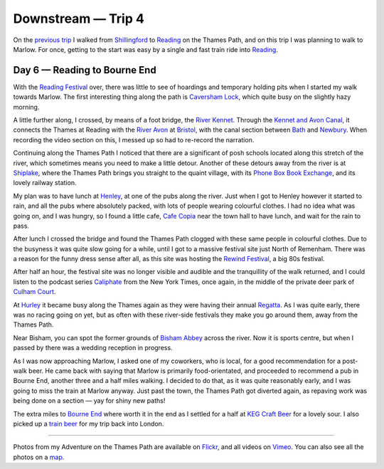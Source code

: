 Downstream — Trip 4
===================

.. articleMetaData::
   :Where: London, UK
   :Date: 2018-09-25 09:08 Europe/London
   :Tags: blog, downstream
   :Short: downstream04

On the `previous trip`_ I walked from Shillingford_ to Reading_ on the Thames
Path, and on this trip I was planning to walk to Marlow. For once, getting to
the start was easy by a single and fast train ride into Reading_.

.. _`previous trip`: /downstream-day-5.html
.. _Shillingford: https://en.wikipedia.org/wiki/Shillingford
.. _Reading: https://en.wikipedia.org/wiki/Reading,_Berkshire

Day 6 — Reading to Bourne End
-----------------------------

.. vimeo::
   :ID: 291354956
   :Width: 599
   :Height: 337
   :Title: Downstream — Day 6

With the `Reading Festival`_ over, there was little to see of hoardings and
temporary holding pits when I started my walk towards Marlow. The first
interesting thing along the path is `Caversham Lock`_, which quite busy on the
slightly hazy morning. 

.. _`Reading Festival`: https://www.readingfestival.com/
.. _`Caversham Lock`: https://en.wikipedia.org/wiki/Caversham_Lock

A little further along, I crossed, by means of a foot bridge, the `River
Kennet`_. Through the `Kennet and Avon Canal`_, it connects the Thames at
Reading with the `River Avon`_ at `Bristol`_, with the canal section between
Bath_ and Newbury_. When recording the video section on this, I messed up so
had to re-record the narration.

.. _`River Kennet`: https://en.wikipedia.org/wiki/River_Kennet
.. _`Kennet and Avon Canal`: https://en.wikipedia.org/wiki/Kennet_and_Avon_Canal
.. _`River Avon`: https://en.wikipedia.org/wiki/River_Avon,_Bristol
.. _Bristol: https://en.wikipedia.org/wiki/Bristol
.. _Bath: https://en.wikipedia.org/wiki/Bath,_Somerset
.. _Newbury: https://en.wikipedia.org/wiki/Newbury,_Berkshire

Continuing along the Thames Path I noticed that there are a significant of
posh schools located along this stretch of the river, which sometimes means
you need to make a little detour. Another of these detours away from the river
is at Shiplake_, where the Thames Path brings you straight to the quaint
village, with its `Phone Box Book Exchange`_, and its lovely railway station.

.. _Shiplake: https://en.wikipedia.org/wiki/Shiplake
.. _`Phone Box Book Exchange`: http://shiplakevillages.com/index.php?pid=232

My plan was to have lunch at Henley_, at one of the pubs along the river. Just
when I got to Henley however it started to rain, and all the pubs where
absolutely packed, with lots of people wearing colourful clothes. I had no
idea what was going on, and I was hungry, so I found a little cafe, `Cafe
Copia`_ near the town hall to have lunch, and wait for the rain to pass.

.. _`Henley`: 
.. _`Cafe Copia`: https://www.cafecopia.co.uk/

After lunch I crossed the bridge and found the Thames Path clogged with these
same people in colourful clothes. Due to the busyness it was quite slow going
for a while, until I got to a massive festival site just North of Remenham.
There was a reason for the funny dress sense after all, as this site was
hosting the `Rewind Festival`_, a big 80s festival.

.. _`Rewind Festival`: https://en.wikipedia.org/wiki/Rewind_Festival#Rewind_South_2

After half an hour, the festival site was no longer visible and audible and
the tranquillity of the walk returned, and I could listen to the podcast
series Caliphate_ from the New York Times, once again, in the middle of the
private deer park of `Culham Court`_.

.. _Caliphate: https://www.nytimes.com/interactive/2018/podcasts/caliphate-isis-rukmini-callimachi.html
.. _`Culham Court`: https://en.wikipedia.org/wiki/Culham_Court,_Berkshire

At Hurley_ it became busy along the Thames again as they were having their
annual Regatta_. As I was quite early, there was no racing going on yet, but
as often with these river-side festivals they make you go around them, away
from the Thames Path.

.. _Hurley: https://en.wikipedia.org/wiki/Hurley,_Berkshire
.. _Regatta: https://www.hurleyregatta.co.uk/

Near Bisham, you can spot the former grounds of `Bisham Abbey`_ across the
river. Now it is sports centre, but when I passed by there was a wedding
reception in progress.

.. _`Bisham Abbey`: https://en.wikipedia.org/wiki/Bisham_Abbey

As I was now approaching Marlow, I asked one of my coworkers, who is local,
for a good recommendation for a post-walk beer. He came back with saying that
Marlow is primarily food-orientated, and proceeded to recommend a pub in
Bourne End, another three and a half miles walking. I decided to do that, as
it was quite reasonably early, and I was going to miss the train at Marlow
anyway. Just past the town, the Thames Path got diverted again, as repaving
work was being done on a section — yay for shiny new paths!

The extra miles to `Bourne End`_ where worth it in the end as I settled for a
half at `KEG Craft Beer`_ for a lovely sour. I also picked up a `train beer`_
for my trip back into London.

.. _`Bourne End`: https://en.wikipedia.org/wiki/Bourne_End,_Buckinghamshire
.. _`KEG Craft Beer`: https://untappd.com/v/keg/5769376
.. _`train beer`: https://untappd.com/user/derickr/checkin/640374194

----

Photos from my Adventure on the Thames Path are available on Flickr_, and all
videos on Vimeo_. You can also see all the photos on a map_.

.. _Flickr: https://www.flickr.com/photos/derickrethans/44500461361/in/album-72157668662396357/
.. _Vimeo: https://vimeo.com/manage/albums/5306548
.. _map: https://maps.derickrethans.nl/?l=flickr&lat=51.6&lon=-1&zoom=10#fs=DOWNSTREAM
